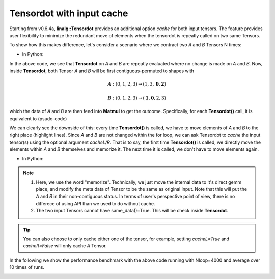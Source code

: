 Tensordot with input cache
*****************************
Starting from v0.6.4a, **linalg::Tensordot** provides an additional option *cache* for both input tensors. The feature provides user flexibility to minimize the redundant move of elements when the tensordot is repeatly called on two same Tensors.

To show how this makes difference, let's consider a scenario where we contract two *A* and *B* Tensors N times:

* In Python:

.. code-block:: python
    :linenos:

    import cytnx as cy
    A = cy.arange(24).reshape(2,2,2,3)
    B = A + 4

    for i in range(20):
        C = cy.linalg.Tensordot(A,B,[0,2],[1,0])



In the above code, we see that **Tensordot** on *A* and *B* are repeatly evaluated where no change is made on *A* and *B*. Now, inside **Tensordot**, both Tensor *A* and *B* will be first contiguous-permuted to shapes with

.. math::

    A: (0,1,2,3) \rightarrow (1,3,\mathbf{0},\mathbf{2})

.. math::

    B: (0,1,2,3) \rightarrow (\mathbf{1},\mathbf{0},2,3)


which the data of *A* and *B* are then feed into **Matmul** to get the outcome. Specifically, for each **Tensordot()** call, it is equivalent to (psudo-code)

.. code-block:: python
    :linenos:
    :emphasize-lines: 3,4

    #inside linalg.Tensordot(A,B,[0,2],[1,0]):

    tA = A.permute(1,3,0,2).contiguous() #move elements
    tB = B.permute(1,0,2,3).contiguous() #move elements

    call *gemm with tA's data and tB's data  ->tC

    permute tC to right shape -> output


We can clearly see the downside of this: every time **Tensordot()** is called, we have to move elements of *A* and *B* to the right place (highlight lines). Since *A* and *B* are not changed within the for loop, we can ask Tensordot to *cache* the input tensor(s) using the optional argument *cacheL/R*. That is to say, the first time **Tensordot()** is called, we directly move the elements within *A* and *B* themselves and memorize it. The next time it is called, we don't have to move elements again.



* In Python:

.. code-block:: python
    :linenos:
    :emphasize-lines: 6

    import cytnx as cy
    A = cy.arange(24).reshape(2,2,2,3)
    B = A + 4

    for i in range(20):
        C = cy.linalg.Tensordot(A,B,[0,2],[1,0],cacheL=True,cacheR=True)


.. Note::

    1. Here, we use the word "memorize". Technically, we just move the internal data to it's direct gemm place, and modify the meta data of Tensor to be the same as original input. Note that this will put the *A* and *B* in their non-contiguous status. In terms of user's perspective point of view,  there is no differece of using API than we used to do without cache.

    2. The two input Tensors cannot have same_data()=True. This will be check inside **Tensordot**.

.. Tip::

    You can also choose to only cache either one of the tensor, for example, setting *cacheL=True* and *cacheR=False* will only cache *A* Tensor.

In the following we show the performance benchmark with the above code running with Nloop=4000 and average over 10 times of runs.

.. image:: image/cachetd.png
    :width: 500
    :align: center
